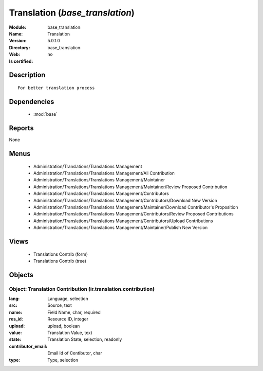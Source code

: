 
.. module:: base_translation
    :synopsis: Translation
    :noindex:
.. 

.. raw:: html

    <link rel="stylesheet" href="../_static/hide_objects_in_sidebar.css" type="text/css" />

Translation (*base_translation*)
================================
:Module: base_translation
:Name: Translation
:Version: 5.0.1.0
:Directory: base_translation
:Web: 
:Is certified: no

Description
-----------

::

  For better translation process

Dependencies
------------

 * :mod:`base`

Reports
-------

None


Menus
-------

 * Administration/Translations/Translations Management
 * Administration/Translations/Translations Management/All Contribution
 * Administration/Translations/Translations Management/Maintainer
 * Administration/Translations/Translations Management/Maintainer/Review Proposed Contribution
 * Administration/Translations/Translations Management/Contributors
 * Administration/Translations/Translations Management/Contributors/Download New Version
 * Administration/Translations/Translations Management/Maintainer/Download Contributor's Proposition
 * Administration/Translations/Translations Management/Contributors/Review Proposed Contributions
 * Administration/Translations/Translations Management/Contributors/Upload Contributions
 * Administration/Translations/Translations Management/Maintainer/Publish New Version

Views
-----

 * Translations Contrib (form)
 * Translations Contrib (tree)


Objects
-------

Object: Translation Contribution (ir.translation.contribution)
##############################################################



:lang: Language, selection





:src: Source, text





:name: Field Name, char, required





:res_id: Resource ID, integer





:upload: upload, boolean





:value: Translation Value, text





:state: Translation State, selection, readonly





:contributor_email: Email Id of Contibutor, char





:type: Type, selection


